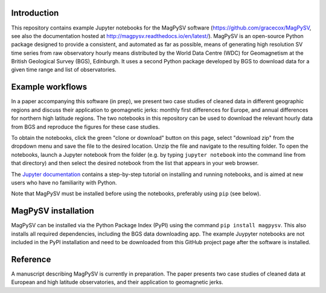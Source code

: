 Introduction
------------

This repository contains example Jupyter notebooks for the MagPySV software (https://github.com/gracecox/MagPySV, see also the documentation hosted at http://magpysv.readthedocs.io/en/latest/). MagPySV is an open-source Python package designed to provide a consistent, and automated as far as possible, means of generating high resolution SV time series from raw observatory hourly means distributed by the World Data Centre (WDC) for Geomagnetism at the British Geological Survey (BGS), Edinburgh. It uses a second Python package developed by BGS to download data for a given time range and list of observatories.

Example workflows
-----------------

In a paper accompanying this software (in prep), we present two case studies of cleaned data in different geographic regions and discuss their application to geomagnetic jerks: monthly first differences for Europe, and annual differences for northern high latitude regions. The two notebooks in this repository can be used to download the relevant hourly data from BGS and reproduce the figures for these case studies.

To obtain the notebooks, click the green "clone or download" button on this page, select "download zip" from the dropdown menu and save the file to the desired location. Unzip the file and navigate to the resulting folder. To open the notebooks, launch a Jupyter notebook from the folder (e.g. by typing ``jupyter notebook`` into the command line from that directory) and then select the desired notebook from the list that appears in your web browser.

The `Jupyter documentation`_ contains a step-by-step tutorial on installing and running notebooks, and is aimed at new users who have no familiarity with Python.

Note that MagPySV must be installed before using the notebooks, preferably using ``pip`` (see below).

MagPySV installation
--------------------

MagPySV can be installed via the Python Package Index (PyPI) using the command
``pip install magpysv``. This also installs all required dependencies, including the BGS data downloading app. The example Juypyter notebooks  are not included in the PyPI installation and need to be downloaded from this GitHub project page after the software is installed.

Reference
---------

A manuscript describing MagPySV is currently in preparation. The paper presents two case studies of cleaned data at European and high latitude observatories, and their application to geomagnetic jerks.

.. _Jupyter documentation: https://jupyter-notebook-beginner-guide.readthedocs.io/en/latest/.
